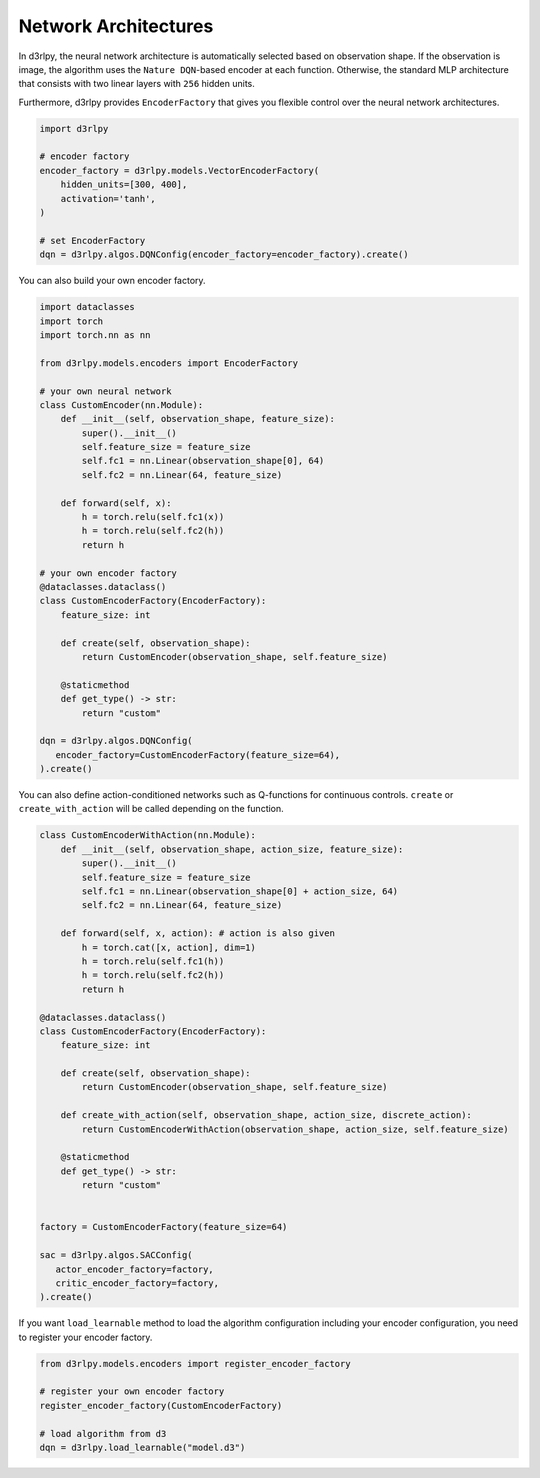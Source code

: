 Network Architectures
=====================

.. module:: d3rlpy.models

In d3rlpy, the neural network architecture is automatically selected based on
observation shape.
If the observation is image, the algorithm uses the ``Nature DQN``-based
encoder at each function.
Otherwise, the standard MLP architecture that consists with two linear
layers with ``256`` hidden units.

Furthermore, d3rlpy provides ``EncoderFactory`` that gives you flexible control
over the neural network architectures.

.. code-block:: python

   import d3rlpy

   # encoder factory
   encoder_factory = d3rlpy.models.VectorEncoderFactory(
       hidden_units=[300, 400],
       activation='tanh',
   )

   # set EncoderFactory
   dqn = d3rlpy.algos.DQNConfig(encoder_factory=encoder_factory).create()

You can also build your own encoder factory.

.. code-block:: python

   import dataclasses
   import torch
   import torch.nn as nn

   from d3rlpy.models.encoders import EncoderFactory

   # your own neural network
   class CustomEncoder(nn.Module):
       def __init__(self, observation_shape, feature_size):
           super().__init__()
           self.feature_size = feature_size
           self.fc1 = nn.Linear(observation_shape[0], 64)
           self.fc2 = nn.Linear(64, feature_size)

       def forward(self, x):
           h = torch.relu(self.fc1(x))
           h = torch.relu(self.fc2(h))
           return h

   # your own encoder factory
   @dataclasses.dataclass()
   class CustomEncoderFactory(EncoderFactory):
       feature_size: int

       def create(self, observation_shape):
           return CustomEncoder(observation_shape, self.feature_size)

       @staticmethod
       def get_type() -> str:
           return "custom"

   dqn = d3rlpy.algos.DQNConfig(
      encoder_factory=CustomEncoderFactory(feature_size=64),
   ).create()


You can also define action-conditioned networks such as Q-functions for continuous
controls.
``create`` or ``create_with_action`` will be called depending on the function.

.. code-block:: python

   class CustomEncoderWithAction(nn.Module):
       def __init__(self, observation_shape, action_size, feature_size):
           super().__init__()
           self.feature_size = feature_size
           self.fc1 = nn.Linear(observation_shape[0] + action_size, 64)
           self.fc2 = nn.Linear(64, feature_size)

       def forward(self, x, action): # action is also given
           h = torch.cat([x, action], dim=1)
           h = torch.relu(self.fc1(h))
           h = torch.relu(self.fc2(h))
           return h

   @dataclasses.dataclass()
   class CustomEncoderFactory(EncoderFactory):
       feature_size: int

       def create(self, observation_shape):
           return CustomEncoder(observation_shape, self.feature_size)

       def create_with_action(self, observation_shape, action_size, discrete_action):
           return CustomEncoderWithAction(observation_shape, action_size, self.feature_size)

       @staticmethod
       def get_type() -> str:
           return "custom"


   factory = CustomEncoderFactory(feature_size=64)

   sac = d3rlpy.algos.SACConfig(
      actor_encoder_factory=factory,
      critic_encoder_factory=factory,
   ).create()

If you want ``load_learnable`` method to load the algorithm configuration including
your encoder configuration, you need to register your encoder factory.

.. code-block:: python

   from d3rlpy.models.encoders import register_encoder_factory

   # register your own encoder factory
   register_encoder_factory(CustomEncoderFactory)

   # load algorithm from d3
   dqn = d3rlpy.load_learnable("model.d3")


.. autosummary::
   :toctree: generated/
   :nosignatures:

   d3rlpy.models.DefaultEncoderFactory
   d3rlpy.models.PixelEncoderFactory
   d3rlpy.models.VectorEncoderFactory
   d3rlpy.models.SimBaEncoderFactory
